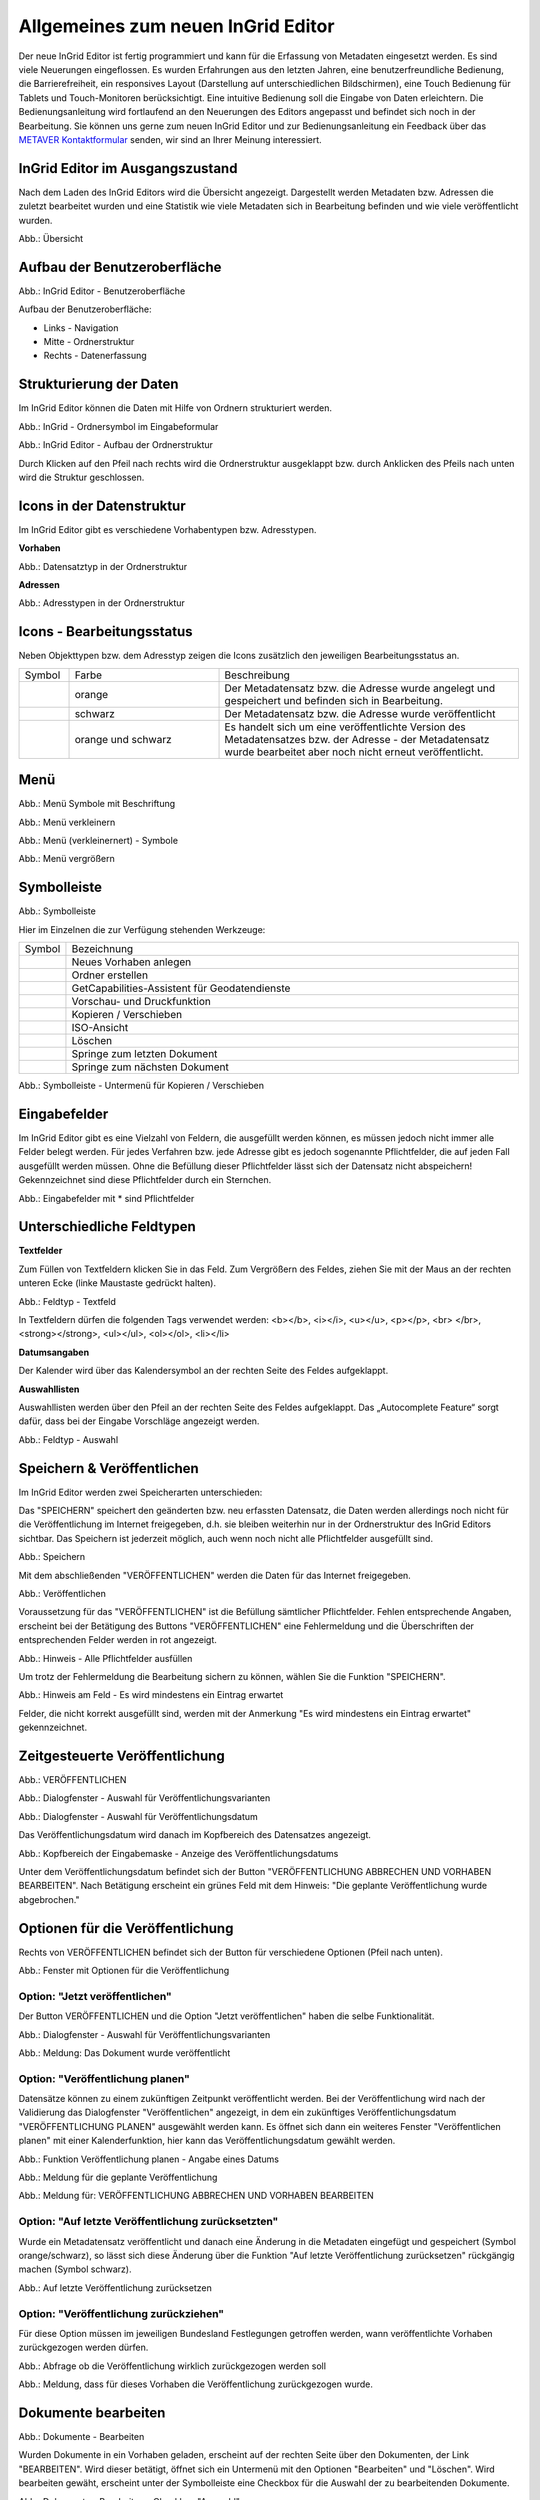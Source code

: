 Allgemeines zum neuen InGrid Editor
===================================

Der neue InGrid Editor ist fertig programmiert und kann für die Erfassung von Metadaten eingesetzt werden.
Es sind viele Neuerungen eingeflossen. Es wurden Erfahrungen aus den letzten Jahren, eine benutzerfreundliche Bedienung, die Barrierefreiheit, ein responsives Layout (Darstellung auf unterschiedlichen Bildschirmen), eine Touch Bedienung für Tablets und Touch-Monitoren berücksichtigt.
Eine intuitive Bedienung soll die Eingabe von Daten erleichtern. Die Bedienungsanleitung wird fortlaufend an den Neuerungen des Editors angepasst und befindet sich noch in der Bearbeitung. Sie können uns gerne zum neuen InGrid Editor und zur Bedienungsanleitung ein Feedback über das `METAVER Kontaktformular <https://metaver.de/kontakt>`_ senden, wir sind an Ihrer Meinung interessiert.

InGrid Editor im Ausgangszustand
--------------------------------
 
Nach dem Laden des InGrid Editors wird die Übersicht angezeigt. Dargestellt werden Metadaten bzw. Adressen die zuletzt bearbeitet wurden und eine Statistik wie viele Metadaten sich in Bearbeitung befinden und wie viele veröffentlicht wurden.

.. image:: ../../img/ige/allgemein/uebersicht.png
   
Abb.: Übersicht


Aufbau der Benutzeroberfläche
-----------------------------

.. image:: ../../img/ige/allgemein/benutzeroberflaeche.png
   
Abb.: InGrid Editor - Benutzeroberfläche

Aufbau der Benutzeroberfläche:

* Links - Navigation
* Mitte - Ordnerstruktur
* Rechts - Datenerfassung


Strukturierung der Daten
------------------------

Im InGrid Editor können die Daten mit Hilfe von Ordnern strukturiert werden.

.. image:: ../../img/ige/allgemein/icon_ordner.png
   :width: 50

Abb.: InGrid - Ordnersymbol im Eingabeformular

.. image:: ../../img/ige/allgemein/datenstruktur.png
   :width: 400
   
Abb.: InGrid Editor - Aufbau der Ordnerstruktur

Durch Klicken auf den Pfeil nach rechts wird die Ordnerstruktur ausgeklappt bzw. durch Anklicken des Pfeils nach unten wird die Struktur geschlossen.
 

Icons in der Datenstruktur
--------------------------

Im InGrid Editor gibt es verschiedene Vorhabentypen bzw. Adresstypen. 

**Vorhaben**

.. image:: ../../img/ige/allgemein/icons-typen-vorhaben.png
   :width: 400

Abb.: Datensatztyp in der Ordnerstruktur

**Adressen**

.. image:: ../../img/ige/allgemein/icons-adressen.png
   :width: 400

Abb.: Adresstypen in der Ordnerstruktur



Icons - Bearbeitungsstatus
--------------------------

Neben Objekttypen bzw. dem Adresstyp zeigen die Icons zusätzlich den jeweiligen Bearbeitungsstatus an.

.. csv-table::
    :widths: 50 150 300

    Symbol , Farbe , Beschreibung
    .. image:: ../../img/ige/allgemein/icon_gespeichert.png , orange , Der Metadatensatz bzw. die Adresse wurde angelegt und gespeichert und befinden sich in Bearbeitung.
	.. image:: ../../img/ige/allgemein/icon_veroeffentlicht.png, schwarz , Der Metadatensatz bzw. die Adresse wurde veröffentlicht
    .. image:: ../../img/ige/allgemein/icon_in-bearbeitung.png , orange und schwarz , Es handelt sich um eine veröffentlichte Version des Metadatensatzes bzw. der Adresse - der Metadatensatz wurde bearbeitet aber noch nicht erneut veröffentlicht.


Menü
----

.. image:: ../../img/ige/allgemein/menue.png
   :width: 300
   
Abb.: Menü Symbole mit Beschriftung

.. image:: ../../img/ige/allgemein/menu_verkleinern.png
   :width: 150
   
Abb.: Menü verkleinern

.. image:: ../../img/ige/allgemein/menue_verkleinert.png
   :height: 300
   
Abb.: Menü (verkleinernert) - Symbole

.. image:: ../../img/ige/allgemein/menue_vergroessern.png
   :width: 50
   
Abb.: Menü vergrößern




Symbolleiste
------------

.. image:: ../../img/ige/allgemein/toolbar.png
   :width: 600
   
Abb.: Symbolleiste

Hier im Einzelnen die zur Verfügung stehenden Werkzeuge: 

.. csv-table::
    :widths: 30 400

    Symbol , Bezeichnung
    .. image:: ../../img/ige/allgemein/symbolleiste_vorhaben-anlegen.png , Neues Vorhaben anlegen
    .. image:: ../../img/ige/allgemein/symbolleiste_ordner-erstellen.png , Ordner erstellen
    .. image:: ../../img/ige/allgemein/symbolleiste_assistent.png , GetCapabilities-Assistent für Geodatendienste
	 .. image:: ../../img/ige/allgemein/symbolleiste_vorschau-druckfunktion.png, Vorschau- und Druckfunktion 
    .. image:: ../../img/ige/allgemein/symbolleiste_kopieren-verschieben.png , Kopieren / Verschieben
    .. image:: ../../img/ige/allgemein/symbolleiste_iso.png , ISO-Ansicht
	 .. image:: ../../img/ige/allgemein/symbolleiste_loeschen.png , Löschen
	 .. image:: ../../img/ige/allgemein/symbolleiste_zum-letzten-dokument.png , Springe zum letzten Dokument
	 .. image:: ../../img/ige/allgemein/symbolleiste_zum-naechsten-dokument.png , Springe zum nächsten Dokument


.. image:: ../../img/ige/allgemein/toolbar_submenue.png
   :width: 200

Abb.: Symbolleiste - Untermenü für Kopieren / Verschieben



Eingabefelder
-------------

Im InGrid Editor gibt es eine Vielzahl von Feldern, die ausgefüllt werden können, es müssen jedoch nicht immer alle Felder belegt werden. Für jedes Verfahren bzw. jede Adresse gibt es jedoch sogenannte Pflichtfelder, die auf jeden Fall ausgefüllt werden müssen. Ohne die Befüllung dieser Pflichtfelder lässt sich der Datensatz nicht abspeichern! Gekennzeichnet sind diese Pflichtfelder durch ein Sternchen. 

.. image:: ../../img/ige/allgemein/felder.png

Abb.: Eingabefelder mit * sind Pflichtfelder



Unterschiedliche Feldtypen
--------------------------

**Textfelder**

Zum Füllen von Textfeldern klicken Sie in das Feld. Zum Vergrößern des Feldes, ziehen Sie mit der Maus an der rechten unteren Ecke (linke Maustaste gedrückt halten).


.. image:: ../../img/ige/allgemein/ige-ng_feldtyp_textfeld.png
   :width: 500

Abb.:  Feldtyp - Textfeld

In Textfeldern dürfen die folgenden Tags verwendet werden:
<b></b>, <i></i>, <u></u>, <p></p>, <br> </br>, <strong></strong>, <ul></ul>, <ol></ol>, <li></li>

**Datumsangaben**

Der Kalender wird über das Kalendersymbol an der rechten Seite des Feldes aufgeklappt.



**Auswahllisten**

Auswahllisten werden über den Pfeil an der rechten Seite des Feldes aufgeklappt. Das „Autocomplete Feature“ sorgt dafür, dass bei der Eingabe Vorschläge angezeigt werden.

.. image:: ../../img/ige/allgemein/ige-ng_feldtyp_auswahl.png
   :width: 500

Abb.: Feldtyp - Auswahl


Speichern & Veröffentlichen
---------------------------

Im InGrid Editor werden zwei Speicherarten unterschieden: 

Das "SPEICHERN" speichert den geänderten bzw. neu erfassten Datensatz, die Daten werden allerdings noch nicht für die Veröffentlichung im Internet freigegeben, d.h. sie bleiben weiterhin nur in der Ordnerstruktur des InGrid Editors sichtbar. Das Speichern ist jederzeit möglich, auch wenn noch nicht alle Pflichtfelder ausgefüllt sind.

.. image:: ../../img/ige/allgemein/ige-ng_speichern.png
   :width: 300

Abb.: Speichern


Mit dem abschließenden "VERÖFFENTLICHEN" werden die Daten für das Internet freigegeben.

.. image:: ../../img/ige/allgemein/ige-ng_veroeffentlichen.png
   :width: 300

Abb.: Veröffentlichen


Voraussetzung für das "VERÖFFENTLICHEN" ist die Befüllung sämtlicher Pflichtfelder. Fehlen entsprechende Angaben, erscheint bei der Betätigung des Buttons "VERÖFFENTLICHEN" eine Fehlermeldung und die Überschriften der entsprechenden Felder werden in rot angezeigt. 

.. image:: ../../img/ige/allgemein/ige-ng_fehler_felder-korrekt-ausfuellen.png
   :width: 300

Abb.: Hinweis - Alle Pflichtfelder ausfüllen

Um trotz der Fehlermeldung die Bearbeitung sichern zu können, wählen Sie die Funktion "SPEICHERN".


.. image:: ../../img/ige/allgemein/ige-ng_meldungen_ein-eintrag-erwartet.png
   :width: 400

Abb.: Hinweis am Feld - Es wird mindestens ein Eintrag erwartet

Felder, die nicht korrekt ausgefüllt sind, werden mit der Anmerkung "Es wird mindestens ein Eintrag erwartet" gekennzeichnet.


Zeitgesteuerte Veröffentlichung
-------------------------------

.. image:: ../../img/ige/allgemein/ige-ng_veroeffentlichen.png
   :width: 500
   
Abb.: VERÖFFENTLICHEN


.. image:: ../../img/ige/allgemein/ige-ng_veroeffentlichung.png
   :width: 500

Abb.: Dialogfenster - Auswahl für Veröffentlichungsvarianten
   
.. image:: ../../img/ige/allgemein/ige-ng_veroeffentlichung-planen-kalender.png
   :width: 300

Abb.: Dialogfenster - Auswahl für Veröffentlichungsdatum

Das Veröffentlichungsdatum wird danach im Kopfbereich des Datensatzes angezeigt.

.. image:: ../../img/ige/allgemein/ige-ng_anzeige-veroeffentlichung.png
   :width: 500

Abb.: Kopfbereich der Eingabemaske - Anzeige des Veröffentlichungsdatums

Unter dem Veröffentlichungsdatum befindet sich der Button "VERÖFFENTLICHUNG ABBRECHEN UND VORHABEN BEARBEITEN". Nach Betätigung erscheint ein grünes Feld mit dem Hinweis: "Die geplante Veröffentlichung wurde abgebrochen."


Optionen für die Veröffentlichung
---------------------------------
   
Rechts von VERÖFFENTLICHEN befindet sich der Button für verschiedene Optionen (Pfeil nach unten).

.. image:: ../../img/ige/allgemein/ige-ng_veroeffentlichung_planen.png
   :width: 300
   
Abb.: Fenster mit Optionen für die Veröffentlichung
   

Option: "Jetzt veröffentlichen"
^^^^^^^^^^^^^^^^^^^^^^^^^^^^^^^

Der Button VERÖFFENTLICHEN und die Option "Jetzt veröffentlichen" haben die selbe Funktionalität.

.. image:: ../../img/ige/allgemein/ige-ng_veroeffentlichung.png
   :width: 500

Abb.: Dialogfenster - Auswahl für Veröffentlichungsvarianten

.. image:: ../../img/ige/allgemein/ige-ng_veroeffentlichen_meldung.png

Abb.: Meldung: Das Dokument wurde veröffentlicht


Option: "Veröffentlichung planen"
^^^^^^^^^^^^^^^^^^^^^^^^^^^^^^^^

Datensätze können zu einem zukünftigen Zeitpunkt veröffentlicht werden. Bei der Veröffentlichung wird nach der Validierung das Dialogfenster "Veröffentlichen" angezeigt, in dem ein zukünftiges Veröffentlichungsdatum "VERÖFFENTLICHUNG PLANEN" ausgewählt werden kann. Es öffnet sich dann ein weiteres Fenster "Veröffentlichen planen" mit einer Kalenderfunktion, hier kann das Veröffentlichungsdatum gewählt werden.

.. image:: ../../img/ige/allgemein/ige-ng_veroeffentlichen_planen.png
   :width: 300

Abb.: Funktion Veröffentlichung planen - Angabe eines Datums
   
   
.. image:: ../../img/ige/allgemein/ige-ng_veroeffentlichen_planen_meldung.png

Abb.: Meldung für die geplante Veröffentlichung


.. image:: ../../img/ige/allgemein/ige-ng_veroeffentlichung_abgebrochen.png

Abb.: Meldung für: VERÖFFENTLICHUNG ABBRECHEN UND VORHABEN BEARBEITEN


Option: "Auf letzte Veröffentlichung zurücksetzten"
^^^^^^^^^^^^^^^^^^^^^^^^^^^^^^^^^^^^^^^^^^^^^^^^^^^

Wurde ein Metadatensatz veröffentlicht und danach eine Änderung in die Metadaten eingefügt und gespeichert (Symbol orange/schwarz), so lässt sich diese Änderung über die Funktion "Auf letzte Veröffentlichung zurücksetzen" rückgängig machen (Symbol schwarz).

.. image:: ../../img/ige/allgemein/ige-ng_veroeffentlichung_auf-letzte-veroeffentlichung-zuruecksetzen.png

Abb.: Auf letzte Veröffentlichung zurücksetzen


Option: "Veröffentlichung zurückziehen"
^^^^^^^^^^^^^^^^^^^^^^^^^^^^^^^^^^^^^^^

Für diese Option müssen im jeweiligen Bundesland Festlegungen getroffen werden, wann veröffentlichte Vorhaben zurückgezogen werden dürfen.

.. image:: ../../img/ige/allgemein/ige-ng_veroeffentlichung_zurueckziehen.png

Abb.: Abfrage ob die Veröffentlichung wirklich zurückgezogen werden soll


.. image:: ../../img/ige/allgemein/ige-ng_veroeffentlichung_zurueckgezogen.png

Abb.: Meldung, dass für dieses Vorhaben die Veröffentlichung zurückgezogen wurde.




Dokumente bearbeiten
--------------------

.. image:: ../../img/ige/allgemein/ige-ng_dokumente_bearbeiten.png

Abb.: Dokumente - Bearbeiten

Wurden Dokumente in ein Vorhaben geladen, erscheint auf der rechten Seite über den Dokumenten, der Link "BEARBEITEN". Wird dieser betätigt, öffnet sich ein Untermenü mit den Optionen "Bearbeiten" und "Löschen". Wird bearbeiten gewäht, erscheint unter der Symbolleiste eine Checkbox für die Auswahl der zu bearbeitenden Dokumente.


.. image:: ../../img/ige/allgemein/ige-ng_editor_auswahl.png
   :width: 400

Abb.: Dokumente - Bearbeiten - Checkbox "Auswahl"


.. image:: ../../img/ige/allgemein/ige-ng_editor_alle-auswaehlen.png
   :width: 400

Abb.: Dokumente - Bearbeiten - Alle Dokumente auswählen


.. image:: ../../img/ige/allgemein/ige-ng_editor_ausgewaehlte-kopieren.png
   :width: 400

Abb.: Dokumente - Bearbeiten - Dokumente auswählen


Es besteht die Möglichkeit über das Untermenü des Symbols "Kopieren / Verschieben" eine Option zu wählen. Anschließend wird der Ordner gewählt, in den die Dokumente kopiert / verschoben werden sollen.


Adressen und Vorhaben suchen
-----------------------------

Die Beschreibung wie Adressen oder Vorhaben gesucht werden können, steht unter dem Block "Funktionen im InGrid Editor", Abschnitt `"Suche" <../suche/ige-ng_suche.html>`_.


Metadaten anzeigen
------------------

.. image:: ../../img/ige/allgemein/ige-ng_vorhaben_metadaten-anzeigen.png

Abb.: Vorhaben - Metadaten anzeigen


.. image:: ../../img/ige/allgemein/ige-ng_vorhaben_metadaten-ansicht.png

Abb.: Vorhaben - Metadaten


Besuchszeit ist abgelaufen (Logout)
-------------------------------------------

Wenn eine längere Zeit (30 Minuten) keine Interaktion mit dem Editor stattfindet, läuft die Besuchszeit ab. 5 Minuten vor Ablauf der Besuchszeit erscheint oben in der Seite ein Countdown. Ist der Countdown angelaufen wird der Benutzer aus dem InGrid Editor ausgeloggt und muss sich am Editor neu anmelden. Optional kann der "Refresh-Button" betätigt werden, dann beginnt der Countdown erneut. 

.. image:: ../../img/ige/allgemein/ige-ng_editor_countdown.png
   :width: 300

Abb.: Countdown für den Logout und "Session-refresh-Button"

.. image:: ../../img/ige/allgemein/ige-ng_fehler_timeout.png
   :width: 400

Abb.: Meldung - Besuchszeit abgelaufen

Damit gehen leider auch alle Änderungen und Neueingaben verloren, die bis zu diesem Zeitpunkt noch nicht gespeichert worden sind. Es gibt keine automatische Zwischenspeicherung! Es empfiehlt sich daher, bei der Erfassung von Verfahrenen und Adressen immer wieder zwischendurch zwischen zu speichern. (Ein automatisches Zwischenspeichern ist zukünftig vorgesehen.)


InGrid Editor schließen
-----------------------

Soll der InGrid Editor beendet werden, muss auf der Seite (oben rechts) der Punkt für die Profilverwaltung betätigt werden.

.. image:: ../../img/ige/allgemein/ige-ng_abmeldung.png
   :width: 300

Abb.: Profilverwaltung mit Button "ABMELDEN"
